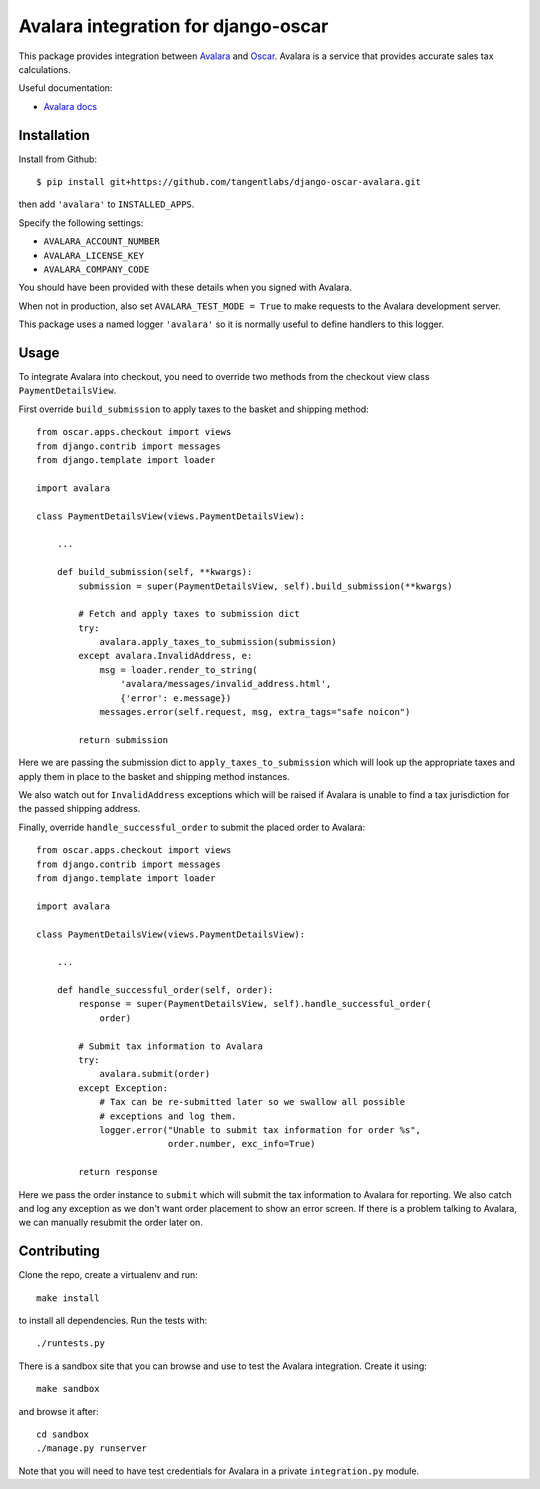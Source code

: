 ====================================
Avalara integration for django-oscar
====================================

This package provides integration between Avalara_ and Oscar_.  Avalara is a
service that provides accurate sales tax calculations.

.. _Avalara: http://avalara.com
.. _Oscar: http://oscarcommerce.com

Useful documentation:

* `Avalara docs <http://developer.avalara.com/api-docs/>`_

Installation
============

Install from Github::

    $ pip install git+https://github.com/tangentlabs/django-oscar-avalara.git

then add ``'avalara'`` to ``INSTALLED_APPS``.

Specify the following settings:

* ``AVALARA_ACCOUNT_NUMBER``
* ``AVALARA_LICENSE_KEY`` 
* ``AVALARA_COMPANY_CODE`` 

You should have been provided with these details when you signed with Avalara.

When not in production, also set ``AVALARA_TEST_MODE = True`` to make requests
to the Avalara development server.

This package uses a named logger ``'avalara'`` so it is normally useful to
define handlers to this logger.

Usage
=====

To integrate Avalara into checkout, you need to override two methods from the
checkout view class ``PaymentDetailsView``.

First override ``build_submission`` to apply taxes to the basket and shipping
method::

    from oscar.apps.checkout import views
    from django.contrib import messages
    from django.template import loader

    import avalara

    class PaymentDetailsView(views.PaymentDetailsView):

        ...

        def build_submission(self, **kwargs):
            submission = super(PaymentDetailsView, self).build_submission(**kwargs)

            # Fetch and apply taxes to submission dict
            try:
                avalara.apply_taxes_to_submission(submission)
            except avalara.InvalidAddress, e:
                msg = loader.render_to_string(
                    'avalara/messages/invalid_address.html',
                    {'error': e.message})
                messages.error(self.request, msg, extra_tags="safe noicon")

            return submission

Here we are passing the submission dict to ``apply_taxes_to_submission`` which
will look up the appropriate taxes and apply them in place to the basket and
shipping method instances.

We also watch out for ``InvalidAddress`` exceptions which will be raised if
Avalara is unable to find a tax jurisdiction for the passed shipping address.

Finally, override ``handle_successful_order`` to submit the placed order to
Avalara::

    from oscar.apps.checkout import views
    from django.contrib import messages
    from django.template import loader

    import avalara

    class PaymentDetailsView(views.PaymentDetailsView):

        ...

        def handle_successful_order(self, order):
            response = super(PaymentDetailsView, self).handle_successful_order(
                order)

            # Submit tax information to Avalara
            try:
                avalara.submit(order)
            except Exception:
                # Tax can be re-submitted later so we swallow all possible
                # exceptions and log them.
                logger.error("Unable to submit tax information for order %s",
                             order.number, exc_info=True)

            return response

Here we pass the order instance to ``submit`` which will submit the tax
information to Avalara for reporting.  We also catch and log any exception as
we don't want order placement to show an error screen.  If there is a problem
talking to Avalara, we can manually resubmit the order later on.

Contributing
============

Clone the repo, create a virtualenv and run::

    make install

to install all dependencies.  Run the tests with::

    ./runtests.py

There is a sandbox site that you can browse and use to test the Avalara
integration.  Create it using::

    make sandbox

and browse it after::

    cd sandbox
    ./manage.py runserver

Note that you will need to have test credentials for Avalara in a private
``integration.py`` module.
